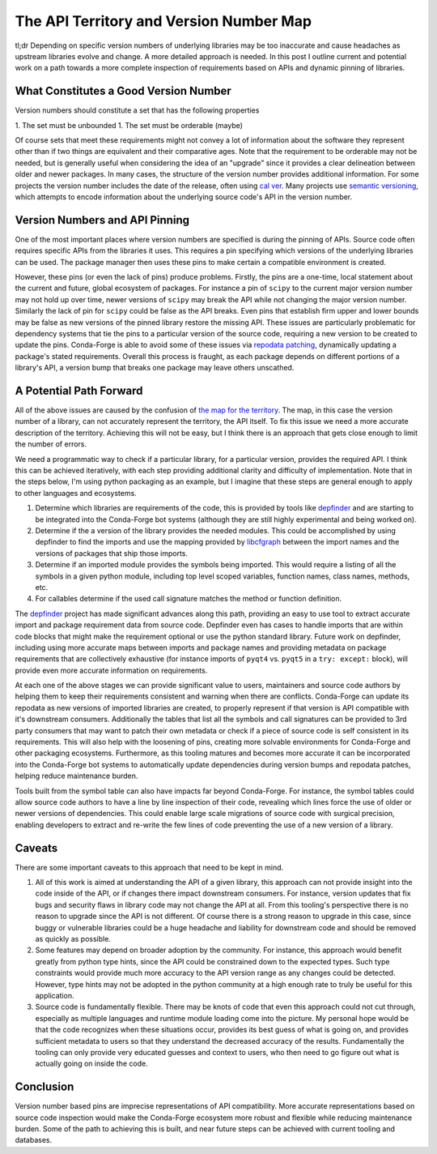 .. post:: 2020-07-02
   :tags: conda-forge
   :author: cj

.. role:: raw-html(raw)
   :format: html

The API Territory and Version Number Map
========================================

tl;dr Depending on specific version numbers of underlying libraries may be too inaccurate and cause
headaches as upstream libraries evolve and change.
A more detailed approach is needed.
In this post I outline current and potential work on a path towards a more complete inspection of 
requirements based on APIs and dynamic pinning of libraries.


What Constitutes a Good Version Number
--------------------------------------

Version numbers should constitute a set that has the following properties

1. The set must be unbounded
1. The set must be orderable (maybe)

Of course sets that meet these requirements might not convey a lot of information
about the software they represent other than if two things are equivalent and their comparative ages.
Note that the requirement to be orderable may not be needed, but is generally useful
when considering the idea of an "upgrade" since it provides a clear delineation between
older and newer packages.
In many cases, the structure of the version number provides additional information.
For some projects the version number includes the date of the release, often using `cal ver <https://calver.org/>`_.
Many projects use `semantic versioning <https://semver.org/>`_, which attempts to encode information about the underlying
source code's API in the version number.

Version Numbers and API Pinning
-------------------------------

One of the most important places where version numbers are specified is during the pinning of APIs.
Source code often requires specific APIs from the libraries it uses.
This requires a pin specifying which versions of the underlying libraries can be used.
The package manager then uses these pins to make certain a compatible environment is created.

However, these pins (or even the lack of pins) produce problems.
Firstly, the pins are a one-time, local statement about the current and future, global ecosystem of packages.
For instance a pin of ``scipy`` to the current major version number may not hold up over time,
newer versions of ``scipy`` may break the API while not changing the major version number.
Similarly the lack of pin for ``scipy`` could be false as the API breaks.
Even pins that establish firm upper and lower bounds may be false as new versions of the
pinned library restore the missing API.
These issues are particularly problematic for dependency systems that tie the pins to a
particular version of the source code, requiring a new version to be created to update
the pins.
Conda-Forge is able to avoid some of these issues via 
`repodata patching <https://github.com/conda-forge/conda-forge-repodata-patches-feedstock>`_, dynamically updating
a package's stated requirements.
Overall this process is fraught, as each package depends on different portions of a library's API,
a version bump that breaks one package may leave others unscathed.

A Potential Path Forward
------------------------

All of the above issues are caused by the confusion of 
`the map for the territory <https://en.wikipedia.org/wiki/Map%E2%80%93territory_relation>`_.
The map, in this case the version number of a library, can not accurately represent
the territory, the API itself.
To fix this issue we need a more accurate description of the territory.
Achieving this will not be easy, but I think there is an approach that gets close enough
to limit the number of errors.

We need a programmatic way to check if a particular library, for a particular version, provides
the required API.
I think this can be achieved iteratively, with each step providing additional clarity and difficulty
of implementation.
Note that in the steps below, I'm using python packaging as an example, but I imagine that these
steps are general enough to apply to other languages and ecosystems.

1. Determine which libraries are requirements of the code, this is provided by tools like `depfinder <https://github.com/ericdill/depfinder>`_
   and are starting to be integrated into the Conda-Forge bot systems (although they are still highly 
   experimental and being worked on).
2. Determine if the a version of the library provides the needed modules. This could be accomplished by
   using depfinder to find the imports and use the mapping provided by 
   `libcfgraph <https://github.com/regro/libcfgraph/tree/master/import_maps>`_ between the 
   import names and the versions of packages that ship those imports.
3. Determine if an imported module provides the symbols being imported. This would require a listing of all
   the symbols in a given python module, including top level scoped variables, function names, class names, methods, etc.
4. For callables determine if the used call signature matches the method or function definition.

The `depfinder <https://github.com/ericdill/depfinder>`_ project has made significant advances along this path, providing
an easy to use tool to extract accurate import and package requirement data from source code.
Depfinder even has cases to handle imports that are within code blocks that might make the requirement optional or use the
python standard library.
Future work on depfinder, including using more accurate maps between imports and package names and providing metadata
on package requirements that are collectively exhaustive (for instance imports of ``pyqt4`` vs. ``pyqt5`` in a ``try: except:`` block),
will provide even more accurate information on requirements.

At each one of the above stages we can provide significant value to users, maintainers and source code authors by helping
them to keep their requirements consistent and warning when there are conflicts.
Conda-Forge can update its repodata as new versions of imported libraries are created, to properly represent
if that version is API compatible with it's downstream consumers.
Additionally the tables that list all the symbols and call signatures can be provided to 3rd party consumers that
may want to patch their own metadata or check if a piece of source code is self consistent in its requirements.
This will also help with the loosening of pins, creating more solvable environments for Conda-Forge and other
packaging ecosystems.
Furthermore, as this tooling matures and becomes more accurate it can be incorporated into the Conda-Forge bot systems
to automatically update dependencies during version bumps and repodata patches, helping reduce maintenance burden.

Tools built from the symbol table can also have impacts far beyond Conda-Forge.
For instance, the symbol tables could allow source code authors to have a line by line inspection of their code,
revealing which lines force the use of older or newer versions of dependencies.
This could enable large scale migrations of source code with surgical precision, enabling developers to extract
and re-write the few lines of code preventing the use of a new version of a library.

Caveats
-------

There are some important caveats to this approach that need to be kept in mind.

1. All of this work is aimed at understanding the API of a given library, this approach
   can not provide insight into the code inside of the API, or if changes there impact
   downstream consumers. For instance, version updates that fix bugs and security flaws 
   in library code may not change the API at all. From this tooling's perspective
   there is no reason to upgrade since the API is not different. Of course there is 
   a strong reason to upgrade in this case, since buggy or vulnerable libraries could be a
   huge headache and liability for downstream code and should be removed as quickly as possible.
2. Some features may depend on broader adoption by the community. For instance, this approach
   would benefit greatly from python type hints, since the API could be constrained down to
   the expected types. Such type constraints would provide much more accuracy to the API version
   range as any changes could be detected. However, type hints may not be adopted in the python 
   community at a high enough rate to truly be useful for this application.
3. Source code is fundamentally flexible. There may be knots of code that even this approach could
   not cut through, especially as multiple languages and runtime module loading come into the picture.
   My personal hope would be that the code recognizes when these situations occur, provides its best
   guess of what is going on, and provides sufficient metadata to users so that they understand the
   decreased accuracy of the results. Fundamentally the tooling can only provide very educated guesses
   and context to users, who then need to go figure out what is actually going on inside the code.

Conclusion
----------
Version number based pins are imprecise representations of API compatibility.
More accurate representations based on source code inspection would make the Conda-Forge
ecosystem more robust and flexible while reducing maintenance burden.
Some of the path to achieving this is built, and near future steps can be achieved with 
current tooling and databases.
